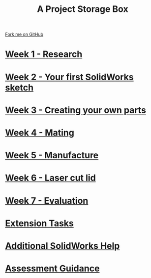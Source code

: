 
#+STARTUP:indent
#+HTML_HEAD: <link rel="stylesheet" type="text/css" href="pages/css/styles.css"/>
#+HTML_HEAD_EXTRA: <link href='http://fonts.googleapis.com/css?family=Ubuntu+Mono|Ubuntu' rel='stylesheet' type='text/css'>
#+OPTIONS: f:nil author:nil num:nil creator:nil timestamp:nil  
#+TITLE: A Project Storage Box
#+AUTHOR: Clinton Delport


#+BEGIN_HTML
<div class=ribbon>
<a href="https://github.com/stcd11/7-SC-Box">Fork me on GitHub</a>
</div>
<center>
<img src='./source/img/box.png' width=50%>
</center>
#+END_HTML
* [[file:pages/1_Lesson.html][Week 1 - Research]]
:PROPERTIES:
:HTML_CONTAINER_CLASS: link-heading
:END:
* [[file:pages/2_Lesson.html][Week 2 - Your first SolidWorks sketch]]
:PROPERTIES:
:HTML_CONTAINER_CLASS: link-heading
:END:
* [[file:pages/3_Lesson.html][Week 3 - Creating your own parts]]
:PROPERTIES:
:HTML_CONTAINER_CLASS: link-heading
:END:

* [[file:pages/4_Lesson.html][Week 4 - Mating]]
:PROPERTIES:
:HTML_CONTAINER_CLASS: link-heading
:END:

* [[file:pages/5_Lesson.html][Week 5 - Manufacture]]
:PROPERTIES:
:HTML_CONTAINER_CLASS: link-heading
:END:

* [[file:pages/9_Lesson.html][Week 6 - Laser cut lid]]
:PROPERTIES:
:HTML_CONTAINER_CLASS: link-heading
:END:

* [[file:pages/evaluation.html][Week 7 - Evaluation]]
:PROPERTIES:
:HTML_CONTAINER_CLASS: link-heading
:END:
* [[file:pages/8_Homework.html][Extension Tasks]]
:PROPERTIES:
:HTML_CONTAINER_CLASS: link-heading
:END:

* [[file:pages/7_Lesson.html][Additional SolidWorks Help]]
:PROPERTIES:
:HTML_CONTAINER_CLASS: link-heading
:END:
* [[file:pages/assessment_guidance.html][Assessment Guidance]]
:PROPERTIES:
:HTML_CONTAINER_CLASS: link-heading
:END:

